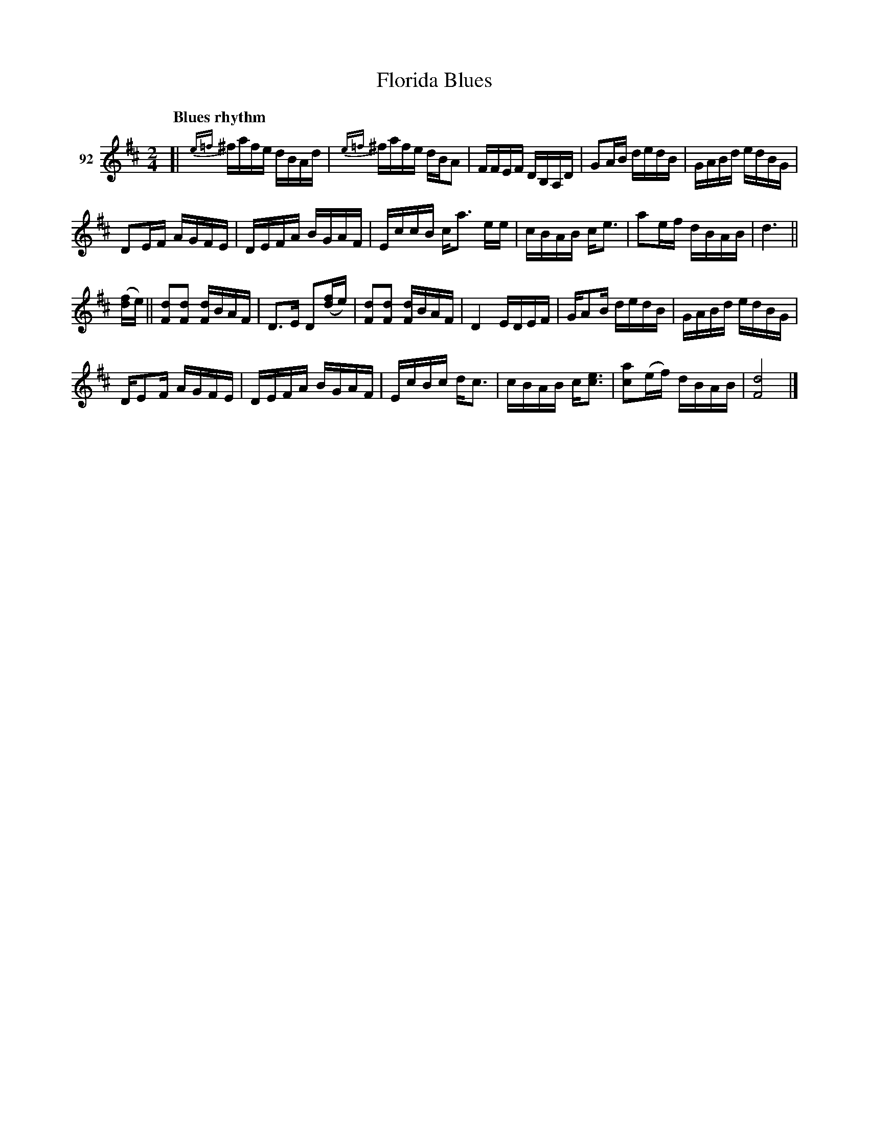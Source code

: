 X: 331	% unnumbered
T: Florida Blues
S: Viola Ruth "Pioneer Western Folk Tunes" 1948 p.33 #1
N: Handwritten: "Beautiful number - played slowly."
R: reel
Z: 2019 John Chambers <jc:trillian.mit.edu>
N: Bar 8 has an extra 8th note; not fixed because it's not clear what was intended.
N: The double bar lines at bar 11 are a bit odd.
M: 2/4
L: 1/16
Q: "Blues rhythm"
K: D
V: 1 name="92"
[|\
{e=f}K^fafe dBAd | {e=f}K^fafe dBA2 | FFEF DB,A,D | G2AB dedB | GABd edBG |
D2EF AGFE | DEFA BGAF | EccB ca3 ee | cBAB ce3 | a2ef dBAB | d6 ||
([fd]e) ||\
[d2F2][d2F2] [dF]BAF | D3E D2([fd]e) | [d2F2][d2F2] [dF]BAF | D4 EDEF | GA2B dedB | GABd edBG |
DE2F AGFE | DEFA BGAF | EcBc dc3 | cBAB c[e3c3] | [a2c2](ef) dBAB | [d8F8] |]
